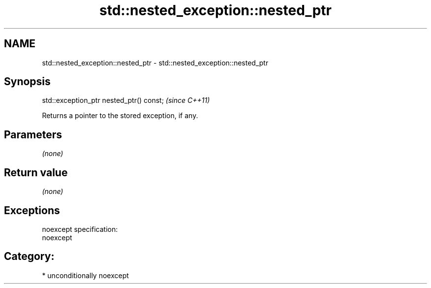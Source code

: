 .TH std::nested_exception::nested_ptr 3 "2017.04.02" "http://cppreference.com" "C++ Standard Libary"
.SH NAME
std::nested_exception::nested_ptr \- std::nested_exception::nested_ptr

.SH Synopsis
   std::exception_ptr nested_ptr() const;  \fI(since C++11)\fP

   Returns a pointer to the stored exception, if any.

.SH Parameters

   \fI(none)\fP

.SH Return value

   \fI(none)\fP

.SH Exceptions

   noexcept specification:  
   noexcept
     
.SH Category:

     * unconditionally noexcept
